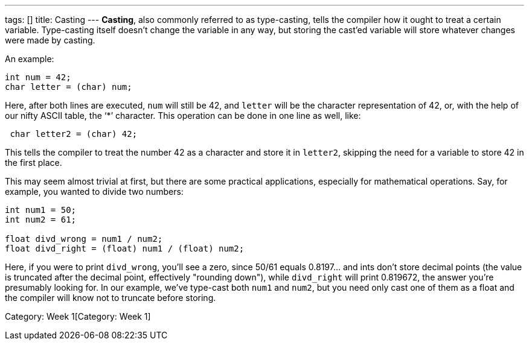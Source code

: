 ---
tags: []
title: Casting
---
*Casting*, also commonly referred to as type-casting, tells the compiler
how it ought to treat a certain variable. Type-casting itself doesn't
change the variable in any way, but storing the cast'ed variable will
store whatever changes were made by casting.

An example:

[source,c]
-------------------------
int num = 42;
char letter = (char) num;
-------------------------

Here, after both lines are executed, `num` will still be 42, and
`letter` will be the character representation of 42, or, with the help
of our nifty ASCII table, the '`*`' character. This operation can be
done in one line as well, like:

[source,c]
--------------------------
 char letter2 = (char) 42;
--------------------------

This tells the compiler to treat the number 42 as a character and store
it in `letter2`, skipping the need for a variable to store 42 in the
first place.

This may seem almost trivial at first, but there are some practical
applications, especially for mathematical operations. Say, for example,
you wanted to divide two numbers:

[source,c]
------------------------------------------------
int num1 = 50;
int num2 = 61;

float divd_wrong = num1 / num2;
float divd_right = (float) num1 / (float) num2; 
------------------------------------------------

Here, if you were to print `divd_wrong`, you'll see a zero, since 50/61
equals 0.8197... and ints don't store decimal points (the value is
truncated after the decimal point, effectively "rounding down"), while
`divd_right` will print 0.819672, the answer you're presumably looking
for. In our example, we've type-cast both `num1` and `num2`, but you
need only cast one of them as a float and the compiler will know not to
truncate before storing.

Category: Week 1[Category: Week 1]
